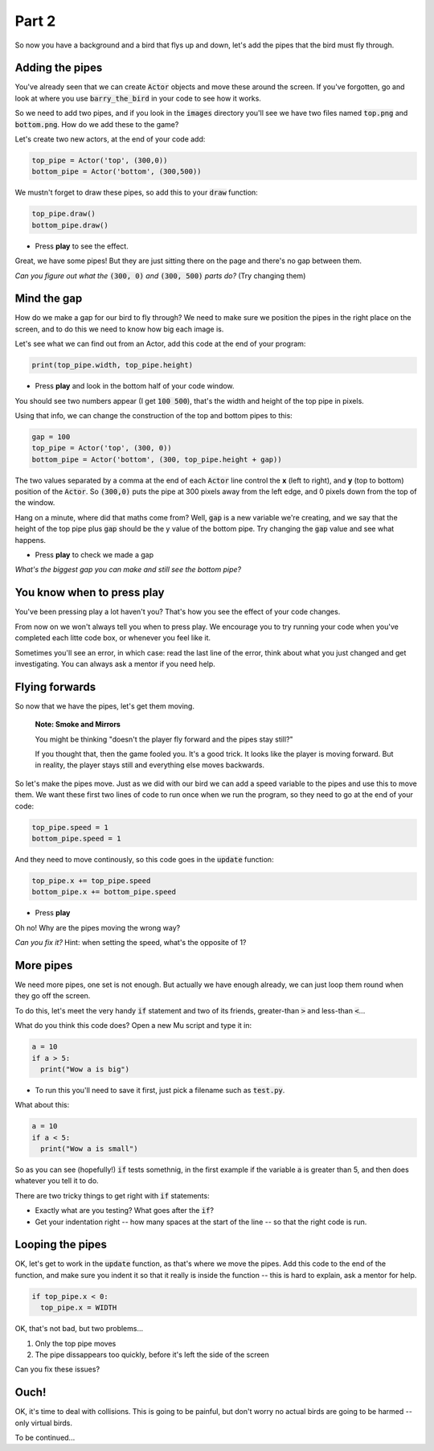 .. _part2:

Part 2
======

So now you have a background and a bird that flys up and down, let's add the pipes that the bird must fly through.


Adding the pipes
----------------

You've already seen that we can create :code:`Actor` objects and move these around the screen. If you've forgotten, go and look at where you use :code:`barry_the_bird` in your code to see how it works.

So we need to add two pipes, and if you look in the :code:`images` directory you'll see we have two files named :code:`top.png` and :code:`bottom.png`. How do we add these to the game?

Let's create two new actors, at the end of your code add:

.. code:: python

   top_pipe = Actor('top', (300,0))
   bottom_pipe = Actor('bottom', (300,500))

We mustn't forget to draw these pipes, so add this to your :code:`draw` function:

.. code:: python

   top_pipe.draw()
   bottom_pipe.draw()

- Press **play** to see the effect.

Great, we have some pipes! But they are just sitting there on the page and there's no gap between them.

*Can you figure out what the* :code:`(300, 0)` *and* :code:`(300, 500)` *parts do?*   (Try changing them)


Mind the gap
------------

How do we make a gap for our bird to fly through? We need to make sure we position the pipes in the right place on the screen, and to do this we need to know how big each image is.

Let's see what we can find out from an Actor, add this code at the end of your program:

.. code:: python

   print(top_pipe.width, top_pipe.height)

- Press **play** and look in the bottom half of your code window. 

You should see two numbers appear (I get :code:`100 500`), that's the width and height of the top pipe in pixels.

Using that info, we can change the construction of the top and bottom pipes to this:

.. code:: python

   gap = 100
   top_pipe = Actor('top', (300, 0))
   bottom_pipe = Actor('bottom', (300, top_pipe.height + gap))

The two values separated by a comma at the end of each :code:`Actor` line control the **x** (left to right), and **y** (top to bottom) position of the :code:`Actor`. So :code:`(300,0)` puts the pipe at 300 pixels away from the left edge, and 0 pixels down from the top of the window.

Hang on a minute, where did that maths come from?  Well, :code:`gap` is a new variable we're creating, and we say that the height of the top pipe plus :code:`gap` should be the y value of the bottom pipe. Try changing the :code:`gap` value and see what happens.

- Press **play** to check we made a gap

*What's the biggest gap you can make and still see the bottom pipe?*


You know when to press play
---------------------------

You've been pressing play a lot haven't you? That's how you see the effect of your code changes.

From now on we won't always tell you when to press play.  We encourage you to try running your code when you've completed each litte code box, or whenever you feel like it.

Sometimes you'll see an error, in which case: read the last line of the error, think about what you just changed and get investigating. You can always ask a mentor if you need help.


Flying forwards
---------------

So now that we have the pipes, let's get them moving.

  **Note: Smoke and Mirrors**

  You might be thinking "doesn't the player fly forward and the pipes stay still?"

  If you thought that, then the game fooled you. It's a good trick. It looks like the player is moving forward. But in reality, the player stays still and everything else moves backwards.

So let's make the pipes move. Just as we did with our bird we can add a speed variable to the pipes and use this to move them. We want these first two lines of code to run once when we run the program, so they need to go at the end of your code:

.. code:: python

   top_pipe.speed = 1
   bottom_pipe.speed = 1

And they need to move continously, so this code goes in the :code:`update` function:

.. code:: python

   top_pipe.x += top_pipe.speed
   bottom_pipe.x += bottom_pipe.speed

- Press **play**

Oh no! Why are the pipes moving the wrong way? 

*Can you fix it?* Hint: when setting the speed, what's the opposite of 1? 


More pipes
----------

We need more pipes, one set is not enough. But actually we have enough already, we can just loop them round when they go off the screen.

To do this, let's meet the very handy :code:`if` statement and two of its friends, greater-than :code:`>` and less-than :code:`<`...

What do you think this code does? Open a new Mu script and type it in:

.. code:: python
          
   a = 10
   if a > 5:
     print("Wow a is big")

- To run this you'll need to save it first, just pick a filename such as :code:`test.py`.

What about this:

.. code:: python
          
   a = 10
   if a < 5:
     print("Wow a is small")

So as you can see (hopefully!) :code:`if` tests somethnig, in the first example if the variable :code:`a` is greater than 5, and then does whatever you tell it to do.

There are two tricky things to get right with :code:`if` statements:

* Exactly what are you testing? What goes after the :code:`if`?
* Get your indentation right -- how many spaces at the start of the line -- so that the right code is run.


Looping the pipes
-----------------

OK, let's get to work in the :code:`update` function, as that's where we move the pipes. Add this code to the end of the function, and make sure you indent it so that it really is inside the function -- this is hard to explain, ask a mentor for help. 

.. code:: python

   if top_pipe.x < 0:
     top_pipe.x = WIDTH

OK, that's not bad, but two problems...

#. Only the top pipe moves
#. The pipe dissappears too quickly, before it's left the side of the screen

Can you fix these issues?


Ouch!
-----

OK, it's time to deal with collisions. This is going to be painful, but don't worry no actual birds are going to be harmed -- only virtual birds.

To be continued...

